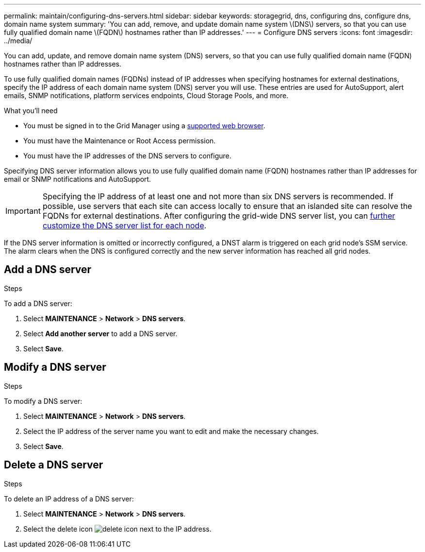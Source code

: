 ---
permalink: maintain/configuring-dns-servers.html
sidebar: sidebar
keywords: storagegrid, dns, configuring dns, configure dns, domain name system
summary: 'You can add, remove, and update domain name system \(DNS\) servers, so that you can use fully qualified domain name \(FQDN\) hostnames rather than IP addresses.'
---
= Configure DNS servers
:icons: font
:imagesdir: ../media/

[.lead]
You can add, update, and remove domain name system (DNS) servers, so that you can use fully qualified domain name (FQDN) hostnames rather than IP addresses.

To use fully qualified domain names (FQDNs) instead of IP addresses when specifying hostnames for external destinations, specify the IP address of each domain name system (DNS) server you will use. These entries are used for AutoSupport, alert emails, SNMP notifications, platform services endpoints, Cloud Storage Pools, and more.

.What you'll need

* You must be signed in to the Grid Manager using a xref:../admin/web-browser-requirements.adoc[supported web browser].
* You must have the Maintenance or Root Access permission.
* You must have the IP addresses of the DNS servers to configure.

Specifying DNS server information allows you to use fully qualified domain name (FQDN) hostnames rather than IP addresses for email or SNMP notifications and AutoSupport.

IMPORTANT: Specifying the IP address of at least one and not more than six DNS servers is recommended. If possible, use servers that each site can access locally to ensure that an islanded site can resolve the FQDNs for external destinations. After configuring the grid-wide DNS server list, you can xref:modifying-dns-configuration-for-single-grid-node.adoc[further customize the DNS server list for each node].

If the DNS server information is omitted or incorrectly configured, a DNST alarm is triggered on each grid node's SSM service. The alarm clears when the DNS is configured correctly and the new server information has reached all grid nodes.

== Add a DNS server
.Steps

To add a DNS server:

. Select *MAINTENANCE* > *Network* > *DNS servers*.
. Select *Add another server* to add a DNS server.
. Select *Save*.

== Modify a DNS server
.Steps

To modify a DNS server:

. Select *MAINTENANCE* > *Network* > *DNS servers*.
. Select the IP address of the server name you want to edit and make the necessary changes.
. Select *Save*.

== Delete a DNS server
.Steps

To delete an IP address of a DNS server:

. Select *MAINTENANCE* > *Network* > *DNS servers*.
. Select the delete icon image:../media/icon-x-to-remove.png[delete icon] next to the IP address.